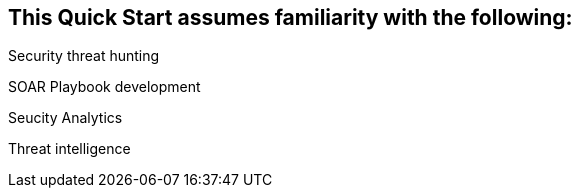 // Replace the content in <>
// Describe or link to specific knowledge requirements; for example: “familiarity with basic concepts in the areas of networking, database operations, and data encryption” or “familiarity with <software>.”

== This Quick Start assumes familiarity with the following:
Security threat hunting

SOAR Playbook development

Seucity Analytics

Threat intelligence
